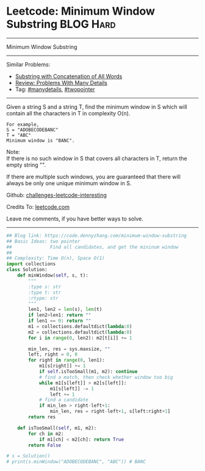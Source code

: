 * Leetcode: Minimum Window Substring                              :BLOG:Hard:
#+STARTUP: showeverything
#+OPTIONS: toc:nil \n:t ^:nil creator:nil d:nil
:PROPERTIES:
:type:     slidingwindow, manydetails, classic, codetemplate, inspiring
:END:
---------------------------------------------------------------------
Minimum Window Substring
---------------------------------------------------------------------
Similar Problems:
- [[https://code.dennyzhang.com/substring-with-concatenation-of-all-words][Substring with Concatenation of All Words]]
- [[https://code.dennyzhang.com/review-manydetails][Review: Problems With Many Details]]
- Tag: [[https://code.dennyzhang.com/tag/manydetails][#manydetails]], [[https://code.dennyzhang.comy/tag/twopointer][#twopointer]]
---------------------------------------------------------------------
Given a string S and a string T, find the minimum window in S which will contain all the characters in T in complexity O(n).

#+BEGIN_EXAMPLE
For example,
S = "ADOBECODEBANC"
T = "ABC"
Minimum window is "BANC".
#+END_EXAMPLE

Note:
If there is no such window in S that covers all characters in T, return the empty string "".

If there are multiple such windows, you are guaranteed that there will always be only one unique minimum window in S.

Github: [[https://github.com/DennyZhang/challenges-leetcode-interesting/tree/master/problems/minimum-window-substring][challenges-leetcode-interesting]]

Credits To: [[https://leetcode.com/problems/minimum-window-substring/description/][leetcode.com]]

Leave me comments, if you have better ways to solve.
---------------------------------------------------------------------

#+BEGIN_SRC python
## Blog link: https://code.dennyzhang.com/minimum-window-substring
## Basic Ideas: two pointer
##              Find all candidates, and get the mininum window
##
## Complexity: Time O(n), Space O(1)
import collections
class Solution:
    def minWindow(self, s, t):
        """
        :type s: str
        :type t: str
        :rtype: str
        """
        len1, len2 = len(s), len(t)
        if len2>len1: return ""
        if len1 == 0: return ""
        m1 = collections.defaultdict(lambda:0)
        m2 = collections.defaultdict(lambda:0)
        for i in range(0, len2): m2[t[i]] += 1

        min_len, res = sys.maxsize, ""
        left, right = 0, 0
        for right in range(0, len1):
            m1[s[right]] += 1
            if self.isTooSmall(m1, m2): continue
            # find a match, then check whether window too big
            while m1[s[left]] > m2[s[left]]:
                m1[s[left]] -= 1
                left += 1
            # find a candidate
            if min_len > right-left+1:
                min_len, res = right-left+1, s[left:right+1]
        return res

    def isTooSmall(self, m1, m2):
        for ch in m2:
            if m1[ch] < m2[ch]: return True
        return False

# s = Solution()
# print(s.minWindow("ADOBECODEBANC", "ABC")) # BANC
#+END_SRC

#+BEGIN_HTML
<div style="overflow: hidden;">
<div style="float: left; padding: 5px"> <a href="https://www.linkedin.com/in/dennyzhang001"><img src="https://www.dennyzhang.com/wp-content/uploads/sns/linkedin.png" alt="linkedin" /></a></div>
<div style="float: left; padding: 5px"><a href="https://github.com/DennyZhang"><img src="https://www.dennyzhang.com/wp-content/uploads/sns/github.png" alt="github" /></a></div>
<div style="float: left; padding: 5px"><a href="https://www.dennyzhang.com/slack" target="_blank" rel="nofollow"><img src="http://slack.dennyzhang.com/badge.svg" alt="slack"/></a></div>
</div>
#+END_HTML
